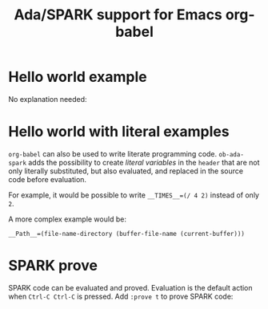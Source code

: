 #+TITLE:Ada/SPARK support for Emacs org-babel

* Hello world example

No explanation needed:

[[./example-01-hello-world.png]]


* Hello world with literal examples

=org-babel= can also be used to write literate programming code. =ob-ada-spark=
adds the possibility to create /literal variables/ in the =header= that are not
only literally substituted, but also evaluated, and replaced in the source code
before evaluation.

For example, it would be possible to write ~__TIMES__=(/ 4 2)~ instead of only
~2~.

A more complex example would be:
#+begin_example
  __Path__=(file-name-directory (buffer-file-name (current-buffer)))
#+end_example

[[./example-02-literal-variables.png]]


* SPARK prove

SPARK code can be evaluated and proved. Evaluation is the default action when
=Ctrl-C Ctrl-C= is pressed. Add =:prove t= to prove SPARK code:

[[./example-03-spark-prove.png]]
